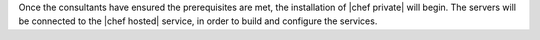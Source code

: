 .. The contents of this file may be included in multiple topics.
.. This file should not be changed in a way that hinders its ability to appear in multiple documentation sets.

Once the consultants have ensured the prerequisites are met, the installation of |chef private| will begin. The servers will be connected to the |chef hosted| service, in order to build and configure the services.

